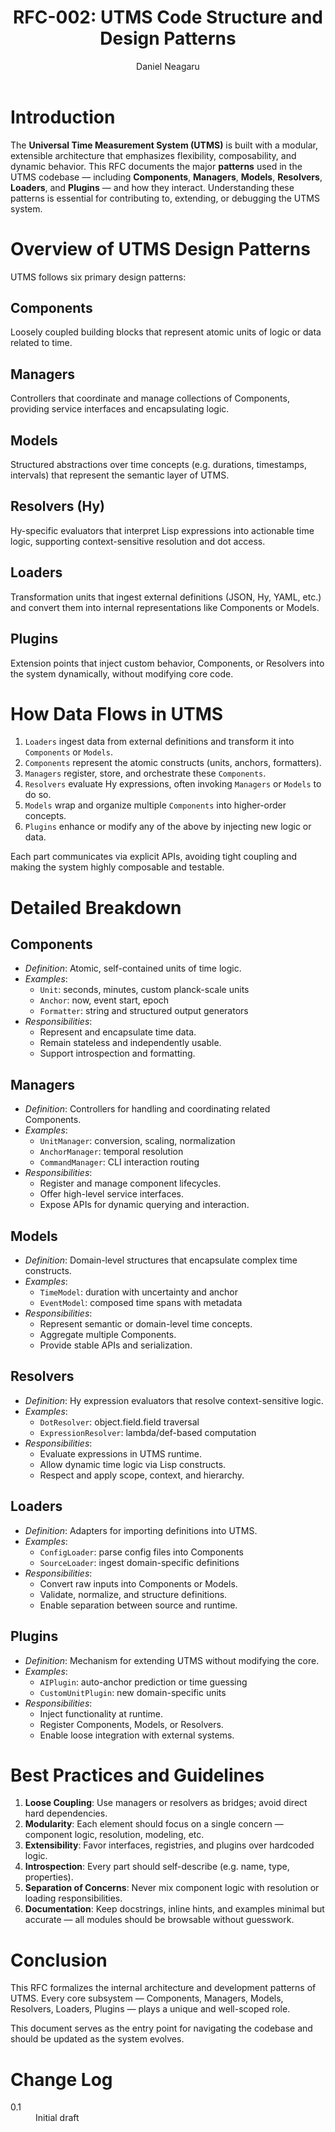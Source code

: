 #+TITLE: RFC-002: UTMS Code Structure and Design Patterns
#+RFC-ID: 002
#+STATUS: Draft
#+AUTHOR: Daniel Neagaru
#+CREATED: <2025-04-07>
#+LAST-MODIFIED: <2025-04-07>
#+VERSION: 0.1
#+DEPENDS-ON:
#+SUPERSEDES:
#+ABSTRACT: A brief summary of what this RFC defines.

* Introduction
:PROPERTIES:
:ID:       6afd28c6-3206-4d21-87a1-1c4b0480b200
:END:
The *Universal Time Measurement System (UTMS)* is built with a
modular, extensible architecture that emphasizes flexibility,
composability, and dynamic behavior. This RFC documents the major
*patterns* used in the UTMS codebase — including *Components*,
*Managers*, *Models*, *Resolvers*, *Loaders*, and *Plugins* — and how
they interact. Understanding these patterns is essential for
contributing to, extending, or debugging the UTMS system.

* Overview of UTMS Design Patterns
:PROPERTIES:
:ID:       9edb1c55-3189-4c95-be18-418e3e7b9398
:END:
UTMS follows six primary design patterns:

** Components
:PROPERTIES:
:ID:       64aba7e1-584c-41e4-b497-d8a77c3800ad
:END:
Loosely coupled building blocks that represent atomic units of logic
or data related to time.

** Managers
:PROPERTIES:
:ID:       de3c5957-75e6-4888-8288-48a6e12b095b
:END:
Controllers that coordinate and manage collections of Components,
providing service interfaces and encapsulating logic.

** Models
:PROPERTIES:
:ID:       c4c105ce-6c7e-431a-b209-9f751ce9d4a4
:END:
Structured abstractions over time concepts (e.g. durations,
timestamps, intervals) that represent the semantic layer of UTMS.

** Resolvers (Hy)
:PROPERTIES:
:ID:       49470632-6aca-4e94-9ce9-0e14c88b1d63
:END:
Hy-specific evaluators that interpret Lisp expressions into actionable
time logic, supporting context-sensitive resolution and dot access.

** Loaders
:PROPERTIES:
:ID:       47b3496e-9c1e-4f5f-85b7-56ada8ab7212
:END:
Transformation units that ingest external definitions (JSON, Hy, YAML,
etc.) and convert them into internal representations like Components
or Models.

** Plugins
:PROPERTIES:
:ID:       46019a97-d202-4412-b964-52e00e31a3be
:END:
Extension points that inject custom behavior, Components, or Resolvers
into the system dynamically, without modifying core code.

* How Data Flows in UTMS
:PROPERTIES:
:ID:       dd252eb2-b5e1-44e9-a33e-51f1e356e44e
:END:

1. =Loaders= ingest data from external definitions and transform it
   into =Components= or =Models=.
2. =Components= represent the atomic constructs (units, anchors,
   formatters).
3. =Managers= register, store, and orchestrate these =Components=.
4. =Resolvers= evaluate Hy expressions, often invoking =Managers= or
   =Models= to do so.
5. =Models= wrap and organize multiple =Components= into higher-order
   concepts.
6. =Plugins= enhance or modify any of the above by injecting new logic
   or data.

Each part communicates via explicit APIs, avoiding tight coupling and
making the system highly composable and testable.

* Detailed Breakdown
:PROPERTIES:
:ID:       8152fd82-8f0e-428c-a90c-ea768963d4c1
:END:

** Components
:PROPERTIES:
:ID:       31d815f7-48bc-4bf6-b963-2ade4df3f769
:END:
- /Definition/: Atomic, self-contained units of time logic.
- /Examples/:
  - ~Unit~: seconds, minutes, custom planck-scale units
  - ~Anchor~: now, event start, epoch
  - ~Formatter~: string and structured output generators
- /Responsibilities/:
  - Represent and encapsulate time data.
  - Remain stateless and independently usable.
  - Support introspection and formatting.

** Managers
:PROPERTIES:
:ID:       0180c00f-1766-4cb7-a8ba-5ec5109dfebf
:END:
- /Definition/: Controllers for handling and coordinating related
  Components.
- /Examples/:
  - ~UnitManager~: conversion, scaling, normalization
  - ~AnchorManager~: temporal resolution
  - ~CommandManager~: CLI interaction routing
- /Responsibilities/:
  - Register and manage component lifecycles.
  - Offer high-level service interfaces.
  - Expose APIs for dynamic querying and interaction.

** Models
:PROPERTIES:
:ID:       2f3c4023-70c7-4a30-a8f5-f7a9dad663d6
:END:
- /Definition/: Domain-level structures that encapsulate complex time
  constructs.
- /Examples/:
  - ~TimeModel~: duration with uncertainty and anchor
  - ~EventModel~: composed time spans with metadata
- /Responsibilities/:
  - Represent semantic or domain-level time concepts.
  - Aggregate multiple Components.
  - Provide stable APIs and serialization.

** Resolvers
:PROPERTIES:
:ID:       28e4cbae-7736-4029-ae0f-0fa351439ca7
:END:
- /Definition/: Hy expression evaluators that resolve
  context-sensitive logic.
- /Examples/:
  - ~DotResolver~: object.field.field traversal
  - ~ExpressionResolver~: lambda/def-based computation
- /Responsibilities/:
  - Evaluate expressions in UTMS runtime.
  - Allow dynamic time logic via Lisp constructs.
  - Respect and apply scope, context, and hierarchy.

** Loaders
:PROPERTIES:
:ID:       75e4f333-b646-4684-9fee-36e4c408c6e3
:END:
- /Definition/: Adapters for importing definitions into UTMS.
- /Examples/:
  - ~ConfigLoader~: parse config files into Components
  - ~SourceLoader~: ingest domain-specific definitions
- /Responsibilities/:
  - Convert raw inputs into Components or Models.
  - Validate, normalize, and structure definitions.
  - Enable separation between source and runtime.

** Plugins
:PROPERTIES:
:ID:       9383f2fe-3e14-4ae6-bca7-5749913430cb
:END:
- /Definition/: Mechanism for extending UTMS without modifying the
  core.
- /Examples/:
  - ~AIPlugin~: auto-anchor prediction or time guessing
  - ~CustomUnitPlugin~: new domain-specific units
- /Responsibilities/:
  - Inject functionality at runtime.
  - Register Components, Models, or Resolvers.
  - Enable loose integration with external systems.

* Best Practices and Guidelines
:PROPERTIES:
:ID:       ec77bd26-3116-4532-a571-ee153e423370
:END:

1. *Loose Coupling*: Use managers or resolvers as bridges; avoid
   direct hard dependencies.
2. *Modularity*: Each element should focus on a single concern —
   component logic, resolution, modeling, etc.
3. *Extensibility*: Favor interfaces, registries, and plugins over
   hardcoded logic.
4. *Introspection*: Every part should self-describe (e.g. name, type,
   properties).
5. *Separation of Concerns*: Never mix component logic with resolution
   or loading responsibilities.
6. *Documentation*: Keep docstrings, inline hints, and examples
   minimal but accurate — all modules should be browsable without
   guesswork.

* Conclusion
:PROPERTIES:
:ID:       eba6c29c-22a1-4420-a338-3094391925e7
:END:
This RFC formalizes the internal architecture and development patterns
of UTMS. Every core subsystem — Components, Managers, Models,
Resolvers, Loaders, Plugins — plays a unique and well-scoped role.

This document serves as the entry point for navigating the codebase
and should be updated as the system evolves.

* Change Log
:PROPERTIES:
:ID:       97f49a91-3d52-4c3e-baa4-727f90727ae1
:END:
- 0.1 :: Initial draft
